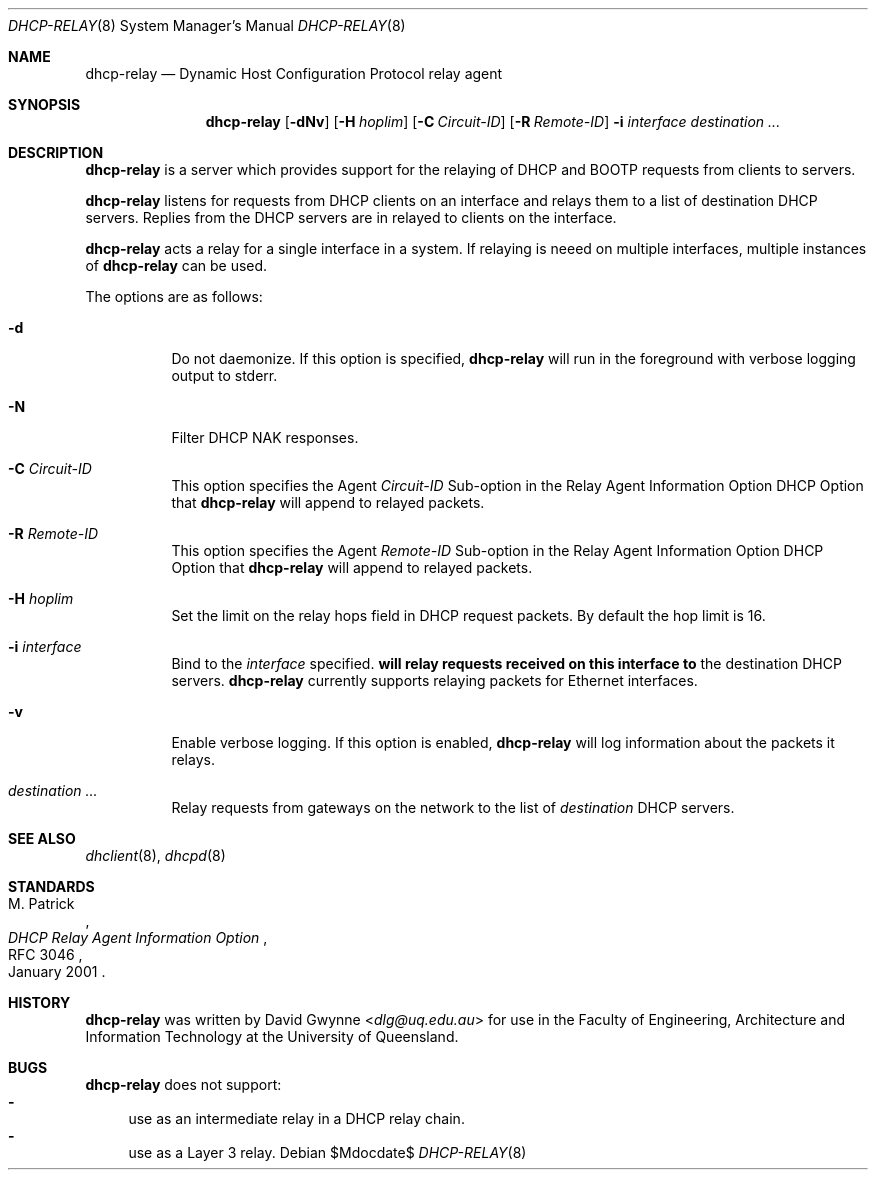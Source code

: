 .\"   $OpenBSD: tftpd.8,v 1.5 2015/07/18 05:32:56 mcbride Exp $
.\" 
.\" Copyright (c) 2017 The University of Queensland
.\"
.\" Permission to use, copy, modify, and distribute this software for any
.\" purpose with or without fee is hereby granted, provided that the above
.\" copyright notice and this permission notice appear in all copies.
.\"
.\" THE SOFTWARE IS PROVIDED "AS IS" AND THE AUTHOR DISCLAIMS ALL WARRANTIES
.\" WITH REGARD TO THIS SOFTWARE INCLUDING ALL IMPLIED WARRANTIES OF
.\" MERCHANTABILITY AND FITNESS. IN NO EVENT SHALL THE AUTHOR BE LIABLE FOR
.\" ANY SPECIAL, DIRECT, INDIRECT, OR CONSEQUENTIAL DAMAGES OR ANY DAMAGES
.\" WHATSOEVER RESULTING FROM LOSS OF USE, DATA OR PROFITS, WHETHER IN AN
.\" ACTION OF CONTRACT, NEGLIGENCE OR OTHER TORTIOUS ACTION, ARISING OUT OF
.\" OR IN CONNECTION WITH THE USE OR PERFORMANCE OF THIS SOFTWARE.
.\"
.Dd $Mdocdate$
.Dt DHCP-RELAY 8
.Os
.Sh NAME
.Nm dhcp-relay
.Nd Dynamic Host Configuration Protocol relay agent
.Sh SYNOPSIS
.Nm dhcp-relay
.Op Fl dNv
.Op Fl H Ar hoplim
.Op Fl C Ar Circuit-ID
.Op Fl R Ar Remote-ID
.Fl i Ar interface
.Ar destination ...
.Sh DESCRIPTION
.Nm
is a server which provides support for the relaying of 
DHCP and BOOTP
requests from clients to servers.
.Pp
.Nm
listens for requests from DHCP clients on an interface and relays
them to a list of destination DHCP servers.
Replies from the DHCP servers are in relayed to clients on the interface.
.Pp
.Nm
acts a relay for a single interface in a system.
If relaying is neeed on multiple interfaces, multiple instances of
.Nm
can be used.
.Pp
The options are as follows:
.Bl -tag -width Ds
.It Fl d
Do not daemonize.
If this option is specified,
.Nm
will run in the foreground with verbose logging output to stderr.
.It Fl N
Filter DHCP NAK responses.
.It Fl C Ar Circuit-ID
This option specifies the Agent
.Ar Circuit-ID
Sub-option in the Relay Agent Information Option DHCP Option that
.Nm
will append to relayed packets.
.It Fl R Ar Remote-ID
This option specifies the Agent
.Ar Remote-ID
Sub-option in the Relay Agent Information Option DHCP Option that
.Nm
will append to relayed packets.
.It Fl H Ar hoplim
Set the limit on the relay hops field in DHCP request packets.
By default the hop limit is 16.
.It Fl i Ar interface
Bind to the
.Ar interface
specified.
.Nm will relay requests received on this interface to
the destination DHCP servers.
.Nm
currently supports relaying packets for Ethernet interfaces.
.\" or .Xr carp 4 .
.It Fl v
Enable verbose logging.
If this option is enabled,
.Nm
will log information about the packets it relays.
.It Ar destination ...
Relay requests from gateways on the network to the list of
.Ar destination
DHCP servers.
.El
.Sh SEE ALSO
.Xr dhclient 8 ,
.Xr dhcpd 8
.Sh STANDARDS
.Rs
.%A M. Patrick
.%D January 2001
.%R RFC 3046
.%T DHCP Relay Agent Information Option
.Re
.Sh HISTORY
.Nm
was written by
.An David Gwynne Aq Mt dlg@uq.edu.au
for use in the Faculty of Engineering, Architecture and
Information Technology at the University of Queensland.
.Sh BUGS
.Nm
does not support:
.Bl -hyphen -compact
.It
use as an intermediate relay in a DHCP relay chain.
.It
use as a Layer 3 relay.
.El
